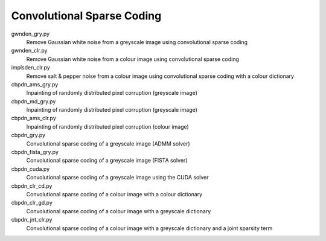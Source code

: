 Convolutional Sparse Coding
---------------------------

gwnden_gry.py
  Remove Gaussian white noise from a greyscale image using convolutional sparse coding

gwnden_clr.py
  Remove Gaussian white noise from a colour image using convolutional sparse coding

implsden_clr.py
  Remove salt & pepper noise from a colour image using convolutional sparse coding with a colour dictionary

cbpdn_ams_gry.py
  Inpainting of randomly distributed pixel corruption (greyscale image)

cbpdn_md_gry.py
  Inpainting of randomly distributed pixel corruption (greyscale image)

cbpdn_ams_clr.py
  Inpainting of randomly distributed pixel corruption (colour image)

cbpdn_gry.py
  Convolutional sparse coding of a greyscale image (ADMM solver)

cbpdn_fista_gry.py
  Convolutional sparse coding of a greyscale image (FISTA solver)

cbpdn_cuda.py
  Convolutional sparse coding of a greyscale image using the CUDA solver

cbpdn_clr_cd.py
  Convolutional sparse coding of a colour image with a colour dictionary

cbpdn_clr_gd.py
  Convolutional sparse coding of a colour image with a greyscale dictionary

cbpdn_jnt_clr.py
  Convolutional sparse coding of a colour image with a greyscale dictionary and a joint sparsity term
